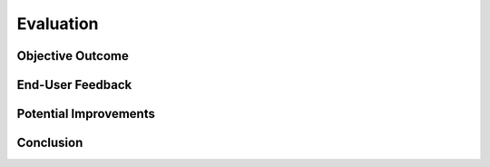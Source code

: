 ##########
Evaluation
##########

*****************
Objective Outcome
*****************

*****************
End-User Feedback
*****************

**********************
Potential Improvements
**********************

**********
Conclusion
**********